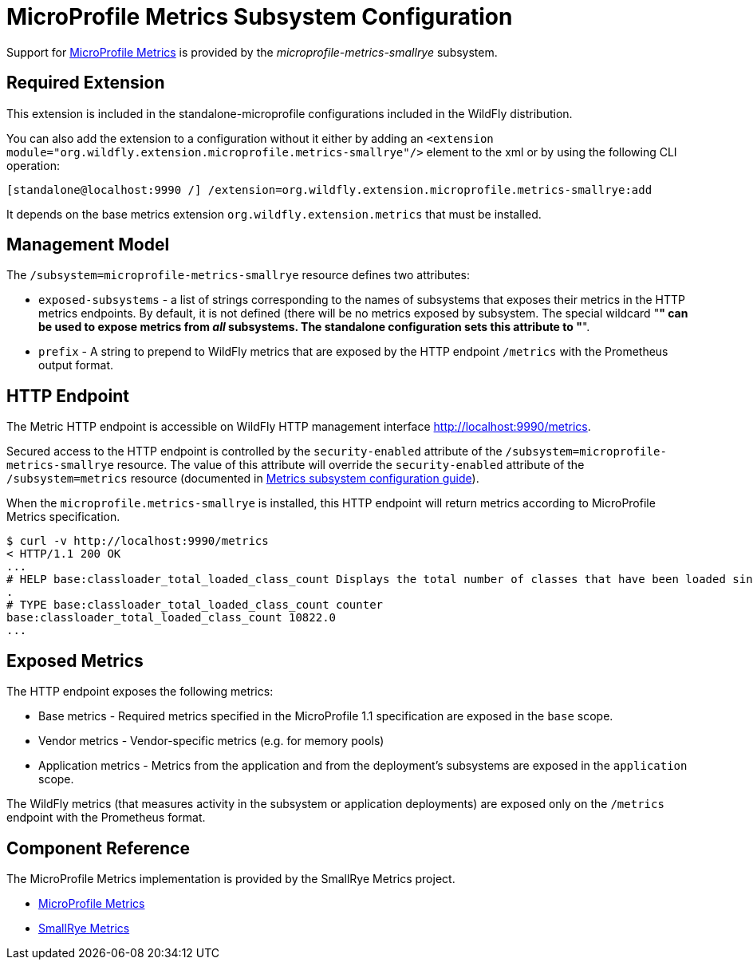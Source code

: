 [[MicroProfile_Metrics_SmallRye_Subsystem_Config]]
= MicroProfile Metrics Subsystem Configuration

Support for https://microprofile.io/project/eclipse/microprofile-metrics[MicroProfile Metrics] is provided by
 the _microprofile-metrics-smallrye_ subsystem.

[[required-extension-microprofile-metrics-smallrye]]
== Required Extension

This extension is included in the standalone-microprofile configurations included in the
WildFly distribution.

You can also add the extension to a configuration without it either by adding
an `<extension module="org.wildfly.extension.microprofile.metrics-smallrye"/>`
element to the xml or by using the following CLI operation:

[source,options="nowrap"]
----
[standalone@localhost:9990 /] /extension=org.wildfly.extension.microprofile.metrics-smallrye:add
----

It depends on the base metrics extension `org.wildfly.extension.metrics` that must be installed.

== Management Model

The `/subsystem=microprofile-metrics-smallrye` resource defines two attributes:

* `exposed-subsystems` - a list of strings corresponding to the names of subsystems that exposes their metrics in the HTTP metrics endpoints.
  By default, it is not defined (there will be no metrics exposed by subsystem. The special wildcard "*" can be used to expose metrics from _all_ subsystems. The standalone
  configuration sets this attribute to "*".
* `prefix` - A string to prepend to WildFly metrics that are exposed by the HTTP endpoint `/metrics` with the Prometheus output format.

== HTTP Endpoint

The Metric HTTP endpoint is accessible on WildFly HTTP management interface http://localhost:9990/metrics[http://localhost:9990/metrics].

Secured access to the HTTP endpoint is controlled by the `security-enabled` attribute of the `/subsystem=microprofile-metrics-smallrye` resource.
The value of this attribute will override the `security-enabled` attribute of the `/subsystem=metrics` resource (documented in <<metrics-http-endpoint,Metrics subsystem configuration guide>>).

When the `microprofile.metrics-smallrye` is installed, this HTTP endpoint will return metrics according to MicroProfile Metrics specification.

----
$ curl -v http://localhost:9990/metrics
< HTTP/1.1 200 OK
...
# HELP base:classloader_total_loaded_class_count Displays the total number of classes that have been loaded since the Java virtual machine has started execution
.
# TYPE base:classloader_total_loaded_class_count counter
base:classloader_total_loaded_class_count 10822.0
...
----

== Exposed Metrics

The HTTP endpoint exposes the following metrics:

* Base metrics - Required metrics specified in the MicroProfile 1.1 specification are exposed in the `base`  scope.
* Vendor metrics - Vendor-specific metrics (e.g. for memory pools)
* Application metrics - Metrics from the application and from the deployment's subsystems are exposed in the `application` scope.

The WildFly metrics (that measures activity in the subsystem or application deployments) are exposed only on the `/metrics`
endpoint with the Prometheus format.

== Component Reference

The MicroProfile Metrics implementation is provided by the SmallRye Metrics project.

****

* https://microprofile.io/project/eclipse/microprofile-metrics[MicroProfile Metrics]
* http://github.com/smallrye/smallrye-metrics/[SmallRye Metrics]

****
